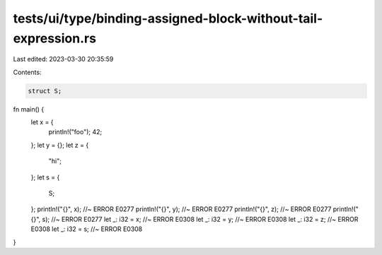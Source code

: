 tests/ui/type/binding-assigned-block-without-tail-expression.rs
===============================================================

Last edited: 2023-03-30 20:35:59

Contents:

.. code-block:: rs

    struct S;
fn main() {
    let x = {
        println!("foo");
        42;
    };
    let y = {};
    let z = {
        "hi";
    };
    let s = {
        S;
    };
    println!("{}", x); //~ ERROR E0277
    println!("{}", y); //~ ERROR E0277
    println!("{}", z); //~ ERROR E0277
    println!("{}", s); //~ ERROR E0277
    let _: i32 = x; //~ ERROR E0308
    let _: i32 = y; //~ ERROR E0308
    let _: i32 = z; //~ ERROR E0308
    let _: i32 = s; //~ ERROR E0308
}


